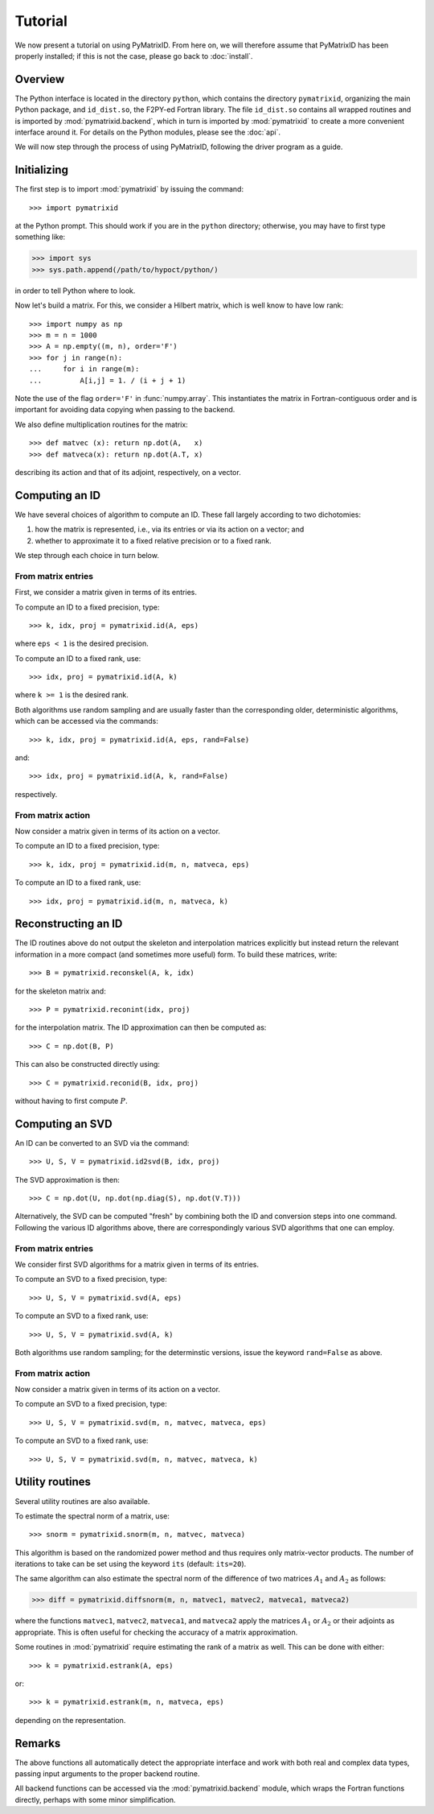 Tutorial
========

We now present a tutorial on using PyMatrixID. From here on, we will therefore assume that PyMatrixID has been properly installed; if this is not the case, please go back to :doc:`install`.

Overview
--------

The Python interface is located in the directory ``python``, which contains the directory ``pymatrixid``, organizing the main Python package, and ``id_dist.so``, the F2PY-ed Fortran library. The file ``id_dist.so`` contains all wrapped routines and is imported by :mod:`pymatrixid.backend`, which in turn is imported by :mod:`pymatrixid` to create a more convenient interface around it. For details on the Python modules, please see the :doc:`api`.

We will now step through the process of using PyMatrixID, following the driver program as a guide.

Initializing
------------

The first step is to import :mod:`pymatrixid` by issuing the command::

>>> import pymatrixid

at the Python prompt. This should work if you are in the ``python`` directory; otherwise, you may have to first type something like:

>>> import sys
>>> sys.path.append(/path/to/hypoct/python/)

in order to tell Python where to look.

Now let's build a matrix. For this, we consider a Hilbert matrix, which is well know to have low rank::

  >>> import numpy as np
  >>> m = n = 1000
  >>> A = np.empty((m, n), order='F')
  >>> for j in range(n):
  ...     for i in range(m):
  ...         A[i,j] = 1. / (i + j + 1)

Note the use of the flag ``order='F'`` in :func:`numpy.array`. This instantiates the matrix in Fortran-contiguous order and is important for avoiding data copying when passing to the backend.

We also define multiplication routines for the matrix::

>>> def matvec (x): return np.dot(A,   x)
>>> def matveca(x): return np.dot(A.T, x)

describing its action and that of its adjoint, respectively, on a vector.

Computing an ID
---------------

We have several choices of algorithm to compute an ID. These fall largely according to two dichotomies:

1. how the matrix is represented, i.e., via its entries or via its action on a vector; and
2. whether to approximate it to a fixed relative precision or to a fixed rank.

We step through each choice in turn below.

From matrix entries
...................

First, we consider a matrix given in terms of its entries.

To compute an ID to a fixed precision, type::

>>> k, idx, proj = pymatrixid.id(A, eps)

where ``eps < 1`` is the desired precision.

To compute an ID to a fixed rank, use::

>>> idx, proj = pymatrixid.id(A, k)

where ``k >= 1`` is the desired rank.

Both algorithms use random sampling and are usually faster than the corresponding older, deterministic algorithms, which can be accessed via the commands::

>>> k, idx, proj = pymatrixid.id(A, eps, rand=False)

and::

>>> idx, proj = pymatrixid.id(A, k, rand=False)

respectively.

From matrix action
..................

Now consider a matrix given in terms of its action on a vector.

To compute an ID to a fixed precision, type::

>>> k, idx, proj = pymatrixid.id(m, n, matveca, eps)

To compute an ID to a fixed rank, use::

>>> idx, proj = pymatrixid.id(m, n, matveca, k)

Reconstructing an ID
--------------------

The ID routines above do not output the skeleton and interpolation matrices explicitly but instead return the relevant information in a more compact (and sometimes more useful) form. To build these matrices, write::

>>> B = pymatrixid.reconskel(A, k, idx)

for the skeleton matrix and::

>>> P = pymatrixid.reconint(idx, proj)

for the interpolation matrix. The ID approximation can then be computed as::

>>> C = np.dot(B, P)

This can also be constructed directly using::

>>> C = pymatrixid.reconid(B, idx, proj)

without having to first compute :math:`P`.

Computing an SVD
----------------

An ID can be converted to an SVD via the command::

>>> U, S, V = pymatrixid.id2svd(B, idx, proj)

The SVD approximation is then::

>>> C = np.dot(U, np.dot(np.diag(S), np.dot(V.T)))

Alternatively, the SVD can be computed "fresh" by combining both the ID and conversion steps into one command. Following the various ID algorithms above, there are correspondingly various SVD algorithms that one can employ.

From matrix entries
...................

We consider first SVD algorithms for a matrix given in terms of its entries.

To compute an SVD to a fixed precision, type::

>>> U, S, V = pymatrixid.svd(A, eps)

To compute an SVD to a fixed rank, use::

>>> U, S, V = pymatrixid.svd(A, k)

Both algorithms use random sampling; for the determinstic versions, issue the keyword ``rand=False`` as above.

From matrix action
..................

Now consider a matrix given in terms of its action on a vector.

To compute an SVD to a fixed precision, type::

>>> U, S, V = pymatrixid.svd(m, n, matvec, matveca, eps)

To compute an SVD to a fixed rank, use::

>>> U, S, V = pymatrixid.svd(m, n, matvec, matveca, k)

Utility routines
----------------

Several utility routines are also available.

To estimate the spectral norm of a matrix, use::

>>> snorm = pymatrixid.snorm(m, n, matvec, matveca)

This algorithm is based on the randomized power method and thus requires only matrix-vector products. The number of iterations to take can be set using the keyword ``its`` (default: ``its=20``).

The same algorithm can also estimate the spectral norm of the difference of two matrices :math:`A_{1}` and :math:`A_{2}` as follows:

>>> diff = pymatrixid.diffsnorm(m, n, matvec1, matvec2, matveca1, matveca2)

where the functions ``matvec1``, ``matvec2``, ``matveca1``, and ``matveca2`` apply the matrices :math:`A_{1}` or :math:`A_{2}` or their adjoints as appropriate. This is often useful for checking the accuracy of a matrix approximation.

Some routines in :mod:`pymatrixid` require estimating the rank of a matrix as well. This can be done with either::

>>> k = pymatrixid.estrank(A, eps)

or::

>>> k = pymatrixid.estrank(m, n, matveca, eps)

depending on the representation.

Remarks
-------

The above functions all automatically detect the appropriate interface and work with both real and complex data types, passing input arguments to the proper backend routine.

All backend functions can be accessed via the :mod:`pymatrixid.backend` module, which wraps the Fortran functions directly, perhaps with some minor simplification.